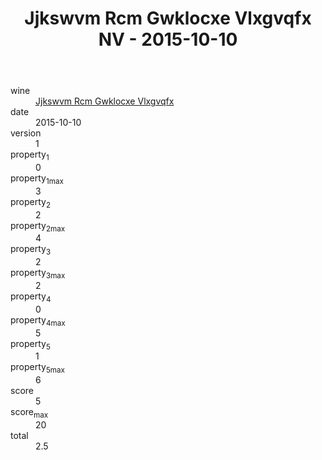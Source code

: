 :PROPERTIES:
:ID:                     123ff8c6-75b6-42b8-9960-fa01d8d88544
:END:
#+TITLE: Jjkswvm Rcm Gwklocxe Vlxgvqfx NV - 2015-10-10

- wine :: [[id:ad4f2bba-38bc-4ebf-b9a6-c56790af0e89][Jjkswvm Rcm Gwklocxe Vlxgvqfx]]
- date :: 2015-10-10
- version :: 1
- property_1 :: 0
- property_1_max :: 3
- property_2 :: 2
- property_2_max :: 4
- property_3 :: 2
- property_3_max :: 2
- property_4 :: 0
- property_4_max :: 5
- property_5 :: 1
- property_5_max :: 6
- score :: 5
- score_max :: 20
- total :: 2.5



